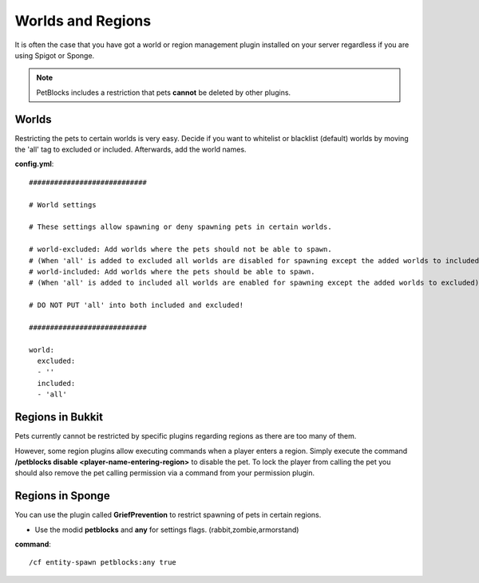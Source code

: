 Worlds and Regions
==================

It is often the case that you have got a world or region management plugin installed on your server regardless if you are using Spigot or Sponge.

.. note::
 PetBlocks includes a restriction that pets **cannot** be deleted by other plugins.

Worlds
~~~~~~

Restricting the pets to certain worlds is very easy. Decide if you want to whitelist or blacklist (default) worlds by moving
the 'all' tag to excluded or included. Afterwards, add the world names.

**config.yml**:
::
    ############################

    # World settings

    # These settings allow spawning or deny spawning pets in certain worlds.

    # world-excluded: Add worlds where the pets should not be able to spawn.
    # (When 'all' is added to excluded all worlds are disabled for spawning except the added worlds to included)
    # world-included: Add worlds where the pets should be able to spawn.
    # (When 'all' is added to included all worlds are enabled for spawning except the added worlds to excluded)

    # DO NOT PUT 'all' into both included and excluded!

    ############################

    world:
      excluded:
      - ''
      included:
      - 'all'

Regions in Bukkit
~~~~~~~~~~~~~~~~~

Pets currently cannot be restricted by specific plugins regarding regions as there are too many of them.

However, some region plugins allow executing commands when a player enters a region. Simply execute the command **/petblocks disable <player-name-entering-region>** to disable the pet.
To lock the player from calling the pet you should also remove the pet calling permission via a command from your permission plugin.

Regions in Sponge
~~~~~~~~~~~~~~~~~

You can use the plugin called **GriefPrevention** to restrict spawning of pets in certain regions.

* Use the modid **petblocks** and **any** for settings flags. (rabbit,zombie,armorstand)

**command**:
::
 /cf entity-spawn petblocks:any true